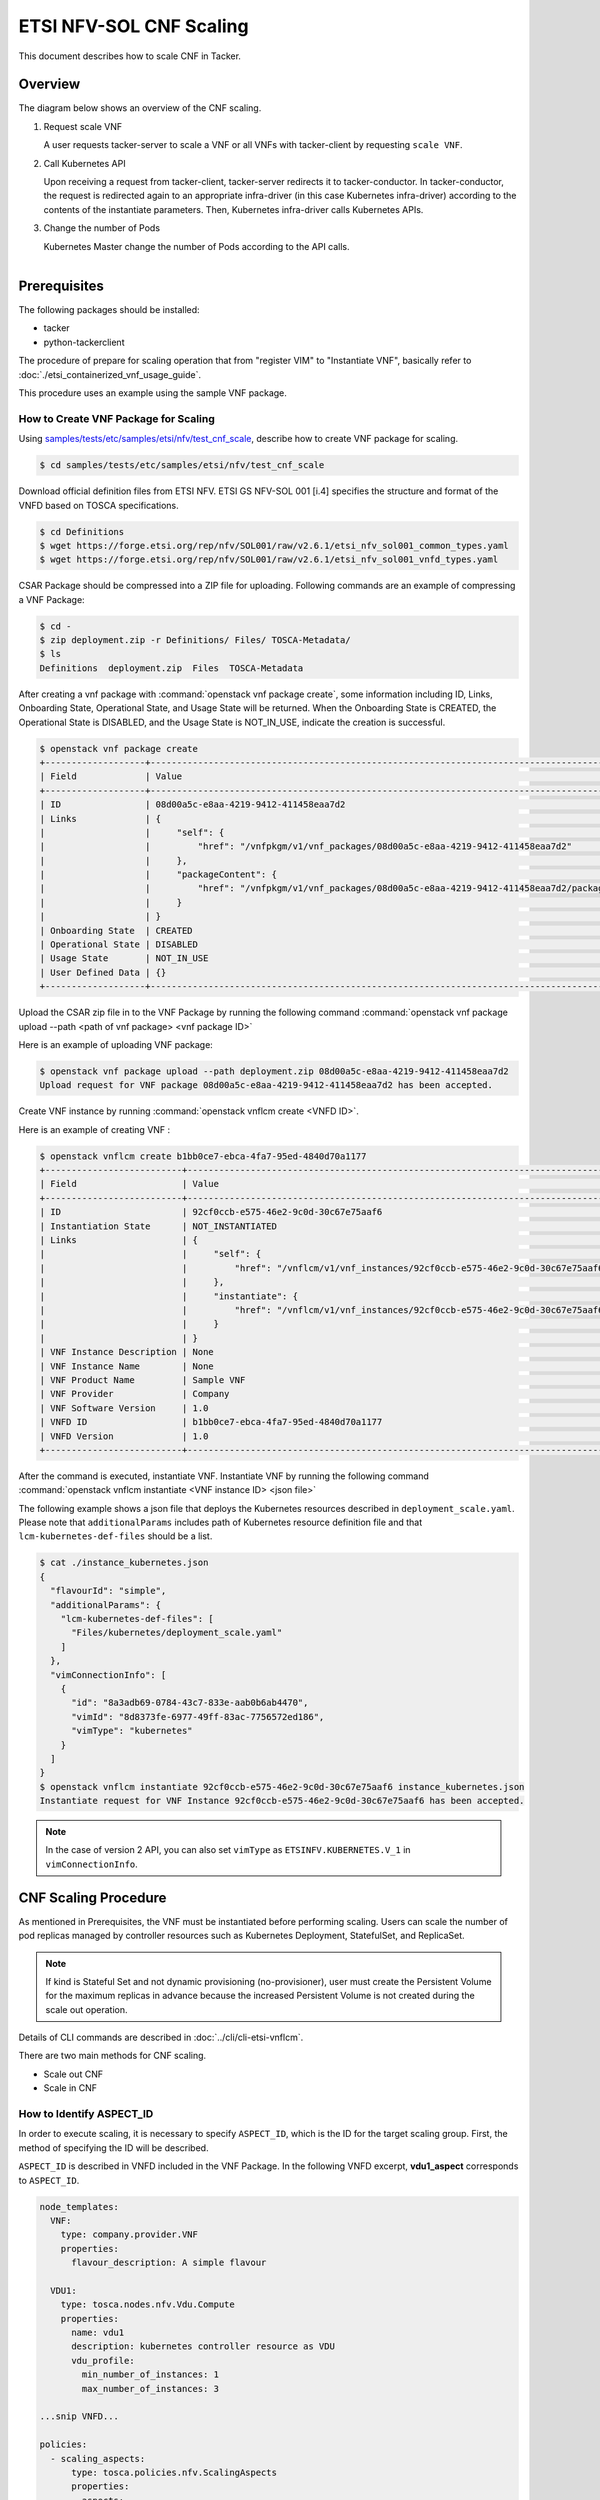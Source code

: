 ========================
ETSI NFV-SOL CNF Scaling
========================

This document describes how to scale CNF in Tacker.

Overview
--------

The diagram below shows an overview of the CNF scaling.

1. Request scale VNF

   A user requests tacker-server to scale a VNF or all VNFs with tacker-client
   by requesting ``scale VNF``.

2. Call Kubernetes API

   Upon receiving a request from tacker-client, tacker-server redirects it to
   tacker-conductor.  In tacker-conductor, the request is redirected again to
   an appropriate infra-driver (in this case Kubernetes infra-driver) according
   to the contents of the instantiate parameters.  Then, Kubernetes
   infra-driver calls Kubernetes APIs.

3. Change the number of Pods

   Kubernetes Master change the number of Pods according to the API calls.

.. figure:: ../_images/etsi_cnf_scaling.png
    :align: left

Prerequisites
-------------

The following packages should be installed:

* tacker
* python-tackerclient

The procedure of prepare for scaling operation that from "register VIM" to
"Instantiate VNF", basically refer to
:doc:`./etsi_containerized_vnf_usage_guide`.

This procedure uses an example using the sample VNF package.

How to Create VNF Package for Scaling
~~~~~~~~~~~~~~~~~~~~~~~~~~~~~~~~~~~~~~
Using `samples/tests/etc/samples/etsi/nfv/test_cnf_scale`_,
describe how to create VNF package for scaling.

.. code-block:: console

    $ cd samples/tests/etc/samples/etsi/nfv/test_cnf_scale

Download official definition files from ETSI NFV.
ETSI GS NFV-SOL 001 [i.4] specifies the structure and format of the VNFD based
on TOSCA specifications.

.. code-block:: console

    $ cd Definitions
    $ wget https://forge.etsi.org/rep/nfv/SOL001/raw/v2.6.1/etsi_nfv_sol001_common_types.yaml
    $ wget https://forge.etsi.org/rep/nfv/SOL001/raw/v2.6.1/etsi_nfv_sol001_vnfd_types.yaml

CSAR Package should be compressed into a ZIP file for uploading.
Following commands are an example of compressing a VNF Package:

.. code-block:: console

    $ cd -
    $ zip deployment.zip -r Definitions/ Files/ TOSCA-Metadata/
    $ ls
    Definitions  deployment.zip  Files  TOSCA-Metadata

After creating a vnf package with :command:`openstack vnf package create`, some
information including ID, Links, Onboarding State, Operational State, and Usage
State will be returned. When the Onboarding State is CREATED, the Operational
State is DISABLED, and the Usage State is NOT_IN_USE, indicate the creation is
successful.

.. code-block:: console

    $ openstack vnf package create
    +-------------------+-------------------------------------------------------------------------------------------------+
    | Field             | Value                                                                                           |
    +-------------------+-------------------------------------------------------------------------------------------------+
    | ID                | 08d00a5c-e8aa-4219-9412-411458eaa7d2                                                            |
    | Links             | {                                                                                               |
    |                   |     "self": {                                                                                   |
    |                   |         "href": "/vnfpkgm/v1/vnf_packages/08d00a5c-e8aa-4219-9412-411458eaa7d2"                 |
    |                   |     },                                                                                          |
    |                   |     "packageContent": {                                                                         |
    |                   |         "href": "/vnfpkgm/v1/vnf_packages/08d00a5c-e8aa-4219-9412-411458eaa7d2/package_content" |
    |                   |     }                                                                                           |
    |                   | }                                                                                               |
    | Onboarding State  | CREATED                                                                                         |
    | Operational State | DISABLED                                                                                        |
    | Usage State       | NOT_IN_USE                                                                                      |
    | User Defined Data | {}                                                                                              |
    +-------------------+-------------------------------------------------------------------------------------------------+

Upload the CSAR zip file in to the VNF Package by running the following command
:command:`openstack vnf package upload --path <path of vnf package> <vnf package ID>`

Here is an example of uploading VNF package:

.. code-block:: console

  $ openstack vnf package upload --path deployment.zip 08d00a5c-e8aa-4219-9412-411458eaa7d2
  Upload request for VNF package 08d00a5c-e8aa-4219-9412-411458eaa7d2 has been accepted.

Create VNF instance by running :command:`openstack vnflcm create <VNFD ID>`.

Here is an example of creating VNF :

.. code-block:: console

  $ openstack vnflcm create b1bb0ce7-ebca-4fa7-95ed-4840d70a1177
  +--------------------------+---------------------------------------------------------------------------------------------+
  | Field                    | Value                                                                                       |
  +--------------------------+---------------------------------------------------------------------------------------------+
  | ID                       | 92cf0ccb-e575-46e2-9c0d-30c67e75aaf6                                                        |
  | Instantiation State      | NOT_INSTANTIATED                                                                            |
  | Links                    | {                                                                                           |
  |                          |     "self": {                                                                               |
  |                          |         "href": "/vnflcm/v1/vnf_instances/92cf0ccb-e575-46e2-9c0d-30c67e75aaf6"             |
  |                          |     },                                                                                      |
  |                          |     "instantiate": {                                                                        |
  |                          |         "href": "/vnflcm/v1/vnf_instances/92cf0ccb-e575-46e2-9c0d-30c67e75aaf6/instantiate" |
  |                          |     }                                                                                       |
  |                          | }                                                                                           |
  | VNF Instance Description | None                                                                                        |
  | VNF Instance Name        | None                                                                                        |
  | VNF Product Name         | Sample VNF                                                                                  |
  | VNF Provider             | Company                                                                                     |
  | VNF Software Version     | 1.0                                                                                         |
  | VNFD ID                  | b1bb0ce7-ebca-4fa7-95ed-4840d70a1177                                                        |
  | VNFD Version             | 1.0                                                                                         |
  +--------------------------+---------------------------------------------------------------------------------------------+

After the command is executed, instantiate VNF.
Instantiate VNF by running the following command
:command:`openstack vnflcm instantiate <VNF instance ID> <json file>`

The following example shows a json file that deploys the Kubernetes resources
described in ``deployment_scale.yaml``. Please note that ``additionalParams``
includes path of Kubernetes resource definition file and that
``lcm-kubernetes-def-files`` should be a list.

.. code-block:: console

    $ cat ./instance_kubernetes.json
    {
      "flavourId": "simple",
      "additionalParams": {
        "lcm-kubernetes-def-files": [
          "Files/kubernetes/deployment_scale.yaml"
        ]
      },
      "vimConnectionInfo": [
        {
          "id": "8a3adb69-0784-43c7-833e-aab0b6ab4470",
          "vimId": "8d8373fe-6977-49ff-83ac-7756572ed186",
          "vimType": "kubernetes"
        }
      ]
    }
    $ openstack vnflcm instantiate 92cf0ccb-e575-46e2-9c0d-30c67e75aaf6 instance_kubernetes.json
    Instantiate request for VNF Instance 92cf0ccb-e575-46e2-9c0d-30c67e75aaf6 has been accepted.

.. note::

    In the case of version 2 API, you can also set
    ``vimType`` as ``ETSINFV.KUBERNETES.V_1`` in ``vimConnectionInfo``.

CNF Scaling Procedure
---------------------

As mentioned in Prerequisites, the VNF must be instantiated before performing
scaling.
Users can scale the number of pod replicas managed by controller resources such
as Kubernetes Deployment, StatefulSet, and ReplicaSet.

.. note:: If kind is Stateful Set and not dynamic provisioning
          (no-provisioner), user must create the Persistent Volume for the
          maximum replicas in advance because the increased Persistent Volume
          is not created during the scale out operation.

Details of CLI commands are described in :doc:`../cli/cli-etsi-vnflcm`.

There are two main methods for CNF scaling.

* Scale out CNF
* Scale in CNF

How to Identify ASPECT_ID
~~~~~~~~~~~~~~~~~~~~~~~~~

In order to execute scaling, it is necessary to specify ``ASPECT_ID``, which is
the ID for the target scaling group.
First, the method of specifying the ID will be described.

``ASPECT_ID`` is described in VNFD included in the VNF Package.
In the following VNFD excerpt, **vdu1_aspect** corresponds to ``ASPECT_ID``.

.. code-block:: yaml

  node_templates:
    VNF:
      type: company.provider.VNF
      properties:
        flavour_description: A simple flavour

    VDU1:
      type: tosca.nodes.nfv.Vdu.Compute
      properties:
        name: vdu1
        description: kubernetes controller resource as VDU
        vdu_profile:
          min_number_of_instances: 1
          max_number_of_instances: 3

  ...snip VNFD...

  policies:
    - scaling_aspects:
        type: tosca.policies.nfv.ScalingAspects
        properties:
          aspects:
            vdu1_aspect:
              name: vdu1_aspect
              description: vdu1 scaling aspect
              max_scale_level: 2
              step_deltas:
                - delta_1

    - vdu1_initial_delta:
        type: tosca.policies.nfv.VduInitialDelta
        properties:
          initial_delta:
            number_of_instances: 1
        targets: [ VDU1 ]

    - vdu1_scaling_aspect_deltas:
        type: tosca.policies.nfv.VduScalingAspectDeltas
        properties:
          aspect: vdu1_aspect
          deltas:
            delta_1:
              number_of_instances: 1
        targets: [ VDU1 ]

    - instantiation_levels:
        type: tosca.policies.nfv.InstantiationLevels
        properties:
          levels:
            instantiation_level_1:
              description: Smallest size
              scale_info:
                vdu1_aspect:
                  scale_level: 0
            instantiation_level_2:
              description: Largest size
              scale_info:
                vdu1_aspect:
                  scale_level: 2
          default_level: instantiation_level_1

    - vdu1_instantiation_levels:
        type: tosca.policies.nfv.VduInstantiationLevels
        properties:
          levels:
            instantiation_level_1:
              number_of_instances: 1
            instantiation_level_2:
              number_of_instances: 3
        targets: [ VDU1 ]

  ...snip VNFD...

.. note:: See `NFV-SOL001 v2.6.1`_ annex A.6 for details about ``ASPECT_ID``.

How to Scale Out CNF
~~~~~~~~~~~~~~~~~~~~

Execute Scale CLI command and check the number of replicas before and after
scaling.
This is to confirm that the number of replicas has increased after Scale-out.
An example using deployment is described.

Replicas information before scale-out:

.. code-block:: console

  $ kubectl get deployment
  NAME   READY   UP-TO-DATE   AVAILABLE   AGE
  vdu1   1/1     1            1           2d

Scale-out CNF can be executed by the following CLI command.

.. code-block:: console

  $ openstack vnflcm scale --type SCALE_OUT --aspect-id vdu1_aspect VNF_INSTANCE_ID

Result:

.. code-block:: console

  Scale request for VNF Instance edd306c3-647c-412c-a033-74aa40118038 has been accepted.

Replicas information after scale-out:

.. code-block:: console

  $ kubectl get deployment
  NAME   READY   UP-TO-DATE   AVAILABLE   AGE
  vdu1   2/2     2            2           2d

How to Scale in CNF
~~~~~~~~~~~~~~~~~~~

Execute Scale CLI command and check the number of replicas before and after
scaling.
This is to confirm that the number of replicas has increased after Scale-in.
An example using deployment is described.

Replicas information before scale-out:

.. code-block:: console

  $ kubectl get deployment
  NAME   READY   UP-TO-DATE   AVAILABLE   AGE
  vdu1   2/2     2            2           2d

Scale-in VNF can be executed by the following CLI command.

.. code-block:: console

  $ openstack vnflcm scale --type SCALE_IN --aspect-id vdu1_aspect VNF_INSTANCE_ID

Result:

.. code-block:: console

  Scale request for VNF Instance
  edd306c3-647c-412c-a033-74aa40118038 has been accepted.

Replicas information after scale-in:

.. code-block:: console

  $ kubectl get deployment
  NAME   READY   UP-TO-DATE   AVAILABLE   AGE
  vdu1   1/1     1            1           2d

.. _NFV-SOL001 v2.6.1 : https://www.etsi.org/deliver/etsi_gs/NFV-SOL/001_099/001/02.06.01_60/gs_NFV-SOL001v020601p.pdf
.. _samples/tests/etc/samples/etsi/nfv/test_cnf_scale : https://opendev.org/openstack/tacker/src/branch/master/samples/tests/etc/samples/etsi/nfv/test_cnf_scale
